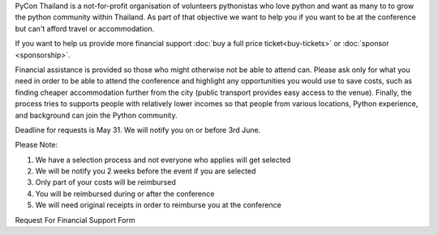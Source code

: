 .. title: PyCon Thailand Financial Support Program
.. slug: financial-support
.. date: 2019-05-21 09:33:48 UTC+07:00
.. tags:
.. category:
.. link:
.. description: PyCon Thailand Financial Assistance Program
.. type: text

PyCon Thailand is a not-for-profit organisation of volunteers pythonistas who love python and want as many to
to grow the python community within Thailand. As part of that objective we want to help you if you want to be at the
conference but can't afford travel or accommodation.

If you want to help us provide more financial support :doc:`buy a full price ticket<buy-tickets>` or :doc:`sponsor <sponsorship>`.

Financial assistance is provided so those who might otherwise not be able to attend can.
Please ask only for what you need in order to be able to attend the conference and highlight any
opportunities you would use to save costs, such as finding cheaper accommodation further from the city (public
transport provides easy access to the venue).
Finally, the process tries to supports people with relatively lower incomes so that people from various locations,
Python experience, and background can join the Python community.


Deadline for requests is May 31. We will notify you on or before 3rd June.


Please Note:

1) We have a selection process and not everyone who applies will get selected
2) We will be notify you 2 weeks before the event if you are selected
3) Only part of your costs will be reimbursed
4) You will be reimbursed during or after the conference
5) We will need original receipts in order to reimburse you at the conference




.. container:: jumbotron clearfix

    Request For Financial Support Form

    .. raw:: html

          <a class="btn btn-primary btn-lg active" href="https://docs.google.com/forms/d/e/1FAIpQLSdwtvraxZsloEeRJ0M2s1Ts-Dh2zqjfS0XOpMSGPI1PKYpPiA/viewform">Request Financial Support</a>
